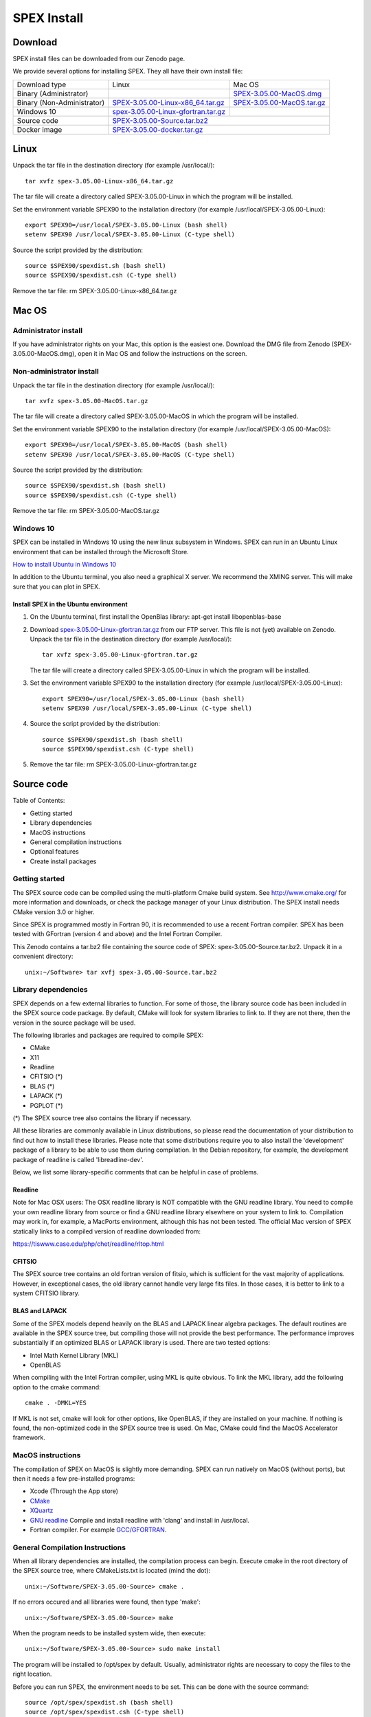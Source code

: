 SPEX Install
============

  .. highlight:: none

Download
--------

SPEX install files can be downloaded from our Zenodo page.

We provide several options for installing SPEX. They all have their own install file:

+--------------------------+---------------------------------------------------------------------------------------------------------------------------+-----------------------------------------------------------------------------------------------------------+
|Download type	           |Linux	                                                                                                               |Mac OS                                                                                                     |
+--------------------------+---------------------------------------------------------------------------------------------------------------------------+-----------------------------------------------------------------------------------------------------------+
|Binary (Administrator)	   |	                                                                                                                       |`SPEX-3.05.00-MacOS.dmg <https://zenodo.org/record/2419563/files/spex-3.05.00-MacOS.dmg?download=1>`_      |
+--------------------------+---------------------------------------------------------------------------------------------------------------------------+-----------------------------------------------------------------------------------------------------------+
|Binary (Non-Administrator)|`SPEX-3.05.00-Linux-x86_64.tar.gz <https://zenodo.org/record/2419563/files/spex-3.05.00-Linux-x86_64.tar.gz?download=1>`_  |`SPEX-3.05.00-MacOS.tar.gz <https://zenodo.org/record/2419563/files/spex-3.05.00-MacOS.tar.gz?download=1>`_|
+--------------------------+---------------------------------------------------------------------------------------------------------------------------+-----------------------------------------------------------------------------------------------------------+
|Windows 10	           |`spex-3.05.00-Linux-gfortran.tar.gz <ftp://ftp.sron.nl/pub/jellep/spex/v3.05/spex-3.05.00-Linux-gfortran.tar.gz>`_         |	                                                                                                   |
+--------------------------+---------------------------------------------------------------------------------------------------------------------------+-----------------------------------------------------------------------------------------------------------+
|Source code	           |                    `SPEX-3.05.00-Source.tar.bz2 <https://zenodo.org/record/2419563/files/spex-3.05.00-Source.tar.bz2?download=1>`_                                                                                                    |
+--------------------------+---------------------------------------------------------------------------------------------------------------------------+-----------------------------------------------------------------------------------------------------------+
|Docker image	           |                    `SPEX-3.05.00-docker.tar.gz <https://zenodo.org/record/2419563/files/spex-3.05.00-docker.tar.gz?download=1>`_                                                                                                      |
+--------------------------+---------------------------------------------------------------------------------------------------------------------------+-----------------------------------------------------------------------------------------------------------+

Linux
-----

Unpack the tar file in the destination directory (for example /usr/local/):: 

    tar xvfz spex-3.05.00-Linux-x86_64.tar.gz

The tar file will create a directory called SPEX-3.05.00-Linux in which the program will be installed.

Set the environment variable SPEX90 to the installation directory (for example /usr/local/SPEX-3.05.00-Linux)::
 
    export SPEX90=/usr/local/SPEX-3.05.00-Linux (bash shell)
    setenv SPEX90 /usr/local/SPEX-3.05.00-Linux (C-type shell)

Source the script provided by the distribution::
 
    source $SPEX90/spexdist.sh (bash shell)
    source $SPEX90/spexdist.csh (C-type shell)

Remove the tar file: rm SPEX-3.05.00-Linux-x86_64.tar.gz


Mac OS
------

Administrator install
^^^^^^^^^^^^^^^^^^^^^

If you have administrator rights on your Mac, this option is the easiest one. Download the DMG file from Zenodo (SPEX-3.05.00-MacOS.dmg), 
open it in Mac OS and follow the instructions on the screen.

Non-administrator install
^^^^^^^^^^^^^^^^^^^^^^^^^

Unpack the tar file in the destination directory (for example /usr/local/):: 

    tar xvfz spex-3.05.00-MacOS.tar.gz

The tar file will create a directory called SPEX-3.05.00-MacOS in which the program will be installed.

Set the environment variable SPEX90 to the installation directory (for example /usr/local/SPEX-3.05.00-MacOS)::
 
    export SPEX90=/usr/local/SPEX-3.05.00-MacOS (bash shell)
    setenv SPEX90 /usr/local/SPEX-3.05.00-MacOS (C-type shell)

Source the script provided by the distribution::
 
    source $SPEX90/spexdist.sh (bash shell)
    source $SPEX90/spexdist.csh (C-type shell)

Remove the tar file: rm SPEX-3.05.00-MacOS.tar.gz

Windows 10
^^^^^^^^^^

SPEX can be installed in Windows 10 using the new linux subsystem in Windows. SPEX can run in an Ubuntu Linux 
environment that can be installed through the Microsoft Store.

`How to install Ubuntu in Windows 10 <https://tutorials.ubuntu.com/tutorial/tutorial-ubuntu-on-windows#0>`_

In addition to the Ubuntu terminal, you also need a graphical X server. We recommend the XMING server. 
This will make sure that you can plot in SPEX.

Install SPEX in the Ubuntu environment
""""""""""""""""""""""""""""""""""""""

1. On the Ubuntu terminal, first install the OpenBlas library: apt-get install libopenblas-base

2. Download `spex-3.05.00-Linux-gfortran.tar.gz <ftp://ftp.sron.nl/pub/jellep/spex/v3.05/spex-3.05.00-Linux-gfortran.tar.gz>`_ 
   from our FTP server. This file is not (yet) available on Zenodo.
   Unpack the tar file in the destination directory (for example /usr/local/):: 

       tar xvfz spex-3.05.00-Linux-gfortran.tar.gz

   The tar file will create a directory called SPEX-3.05.00-Linux in which the program will be installed.

3. Set the environment variable SPEX90 to the installation directory (for example /usr/local/SPEX-3.05.00-Linux)::
 
       export SPEX90=/usr/local/SPEX-3.05.00-Linux (bash shell)
       setenv SPEX90 /usr/local/SPEX-3.05.00-Linux (C-type shell)

4. Source the script provided by the distribution::
 
       source $SPEX90/spexdist.sh (bash shell)
       source $SPEX90/spexdist.csh (C-type shell)

5. Remove the tar file: rm SPEX-3.05.00-Linux-gfortran.tar.gz


Source code
-----------

Table of Contents:

- Getting started
- Library dependencies
- MacOS instructions
- General compilation instructions
- Optional features
- Create install packages

Getting started
^^^^^^^^^^^^^^^

The SPEX source code can be compiled using the multi-platform Cmake build system. See `<http://www.cmake.org/>`_ 
for more information and downloads, or check the package manager of your Linux distribution. The SPEX install 
needs CMake version 3.0 or higher.

Since SPEX is programmed mostly in Fortran 90, it is recommended to use a recent Fortran compiler. SPEX has 
been tested with GFortran (version 4 and above) and the Intel Fortran Compiler.

This Zenodo contains a tar.bz2 file containing the source code of SPEX: spex-3.05.00-Source.tar.bz2. Unpack it in a convenient directory::

    unix:~/Software> tar xvfj spex-3.05.00-Source.tar.bz2

Library dependencies
^^^^^^^^^^^^^^^^^^^^

SPEX depends on a few external libraries to function. For some of those, the library source code has been included 
in the SPEX source code package. By default, CMake will look for system libraries to link to. If they are not there, 
then the version in the source package will be used.

The following libraries and packages are required to compile SPEX:

- CMake
- X11
- Readline
- CFITSIO (*)
- BLAS (*)
- LAPACK (*)
- PGPLOT (*)

(*) The SPEX source tree also contains the library if necessary.

All these libraries are commonly available in Linux distributions, so please read the documentation of your distribution 
to find out how to install these libraries. Please note that some distributions require you to also install the 
'development' package of a library to be able to use them during compilation. In the Debian repository, for example, 
the development package of readline is called 'libreadline-dev'.

Below, we list some library-specific comments that can be helpful in case of problems.

Readline
""""""""

Note for Mac OSX users: The OSX readline library is NOT compatible with the GNU readline library. You need to compile 
your own readline library from source or find a GNU readline library elsewhere on your system to link to. Compilation 
may work in, for example, a MacPorts environment, although this has not been tested. The official Mac version of SPEX 
statically links to a compiled version of readline downloaded from:

`<https://tiswww.case.edu/php/chet/readline/rltop.html>`_

CFITSIO
"""""""

The SPEX source tree contains an old fortran version of fitsio, which is sufficient for the vast majority of applications. 
However, in exceptional cases, the old library cannot handle very large fits files. In those cases, it is better to link 
to a system CFITSIO library.

BLAS and LAPACK
"""""""""""""""

Some of the SPEX models depend heavily on the BLAS and LAPACK linear algebra packages. The default routines are available 
in the SPEX source tree, but compiling those will not provide the best performance. The performance improves substantially 
if an optimized BLAS or LAPACK library is used. There are two tested options:

- Intel Math Kernel Library (MKL)
- OpenBLAS

When compiling with the Intel Fortran compiler, using MKL is quite obvious. To link the MKL library, add the following 
option to the cmake command::

   cmake . -DMKL=YES

If MKL is not set, cmake will look for other options, like OpenBLAS, if they are installed on your machine. If nothing 
is found, the non-optimized code in the SPEX source tree is used. On Mac, CMake could find the MacOS Accelerator framework.

MacOS instructions
^^^^^^^^^^^^^^^^^^

The compilation of SPEX on MacOS is slightly more demanding. SPEX can run natively on MacOS (without ports), but then it 
needs a few pre-installed programs:

- Xcode (Through the App store)
- `CMake <https://cmake.org/download/>`_
- `XQuartz <https://www.xquartz.org/>`_
- `GNU readline <https://tiswww.case.edu/php/chet/readline/rltop.html>`_ Compile and install readline with 'clang' and install in /usr/local.
- Fortran compiler. For example `GCC/GFORTRAN <http://hpc.sourceforge.net/>`_.

General Compilation Instructions
^^^^^^^^^^^^^^^^^^^^^^^^^^^^^^^^

When all library dependencies are installed, the compilation process can begin. Execute cmake in the root directory of the SPEX source tree, 
where CMakeLists.txt is located (mind the dot)::

    unix:~/Software/SPEX-3.05.00-Source> cmake .

If no errors occured and all libraries were found, then type 'make'::

    unix:~/Software/SPEX-3.05.00-Source> make
    
When the program needs to be installed system wide, then execute::

    unix:~/Software/SPEX-3.05.00-Source> sudo make install
    
The program will be installed to /opt/spex by default. Usually, administrator rights are necessary to copy the files to the right location.

Before you can run SPEX, the environment needs to be set. This can be done with the source command::

    source /opt/spex/spexdist.sh (bash shell)
    source /opt/spex/spexdist.csh (C-type shell)
    
In case you used another prefix for the SPEX installation directory, you can find spexdist.sh or spexdist.csh in the prefix directory 
that you set. To load the SPEX environment automatically, add the relevant source line to your ~/.cshrc or ~/.bashrc file.

Optional features
^^^^^^^^^^^^^^^^^

There are several options that can be passed to CMake to influence the build process through the -D operator. Of course, 
all options can be combined in a single cmake call. See the cmake documentation and the CMakeLists.txt file for details.

Compiler selection
""""""""""""""""""

Select a different fortran compiler::

    unix:~/Software/SPEX-3.05.00-Source> cmake . -DCMAKE_Fortran_COMPILER=ifort

Install prefix
""""""""""""""

Install SPEX at a different location in the 'make install' step::

    unix:~/Software/SPEX-3.05.00-Source> cmake . -DCMAKE_INSTALL_PREFIX=/home/user/software

Force use of SPEX libraries
"""""""""""""""""""""""""""

The use of the SPEX libraries in the source tree can be forced::

    unix:~/Software/SPEX-3.05.00-Source> cmake . -DCFITSIO=YES -DPGPLOT=YES
    
The command above will compile these libraries from the SPEX source tree. See the CMakeLists.txt file for more options.

Docker
------

SPEX is written mostly in Fortran 90 and depends on a few system libraries. This makes it difficult to provide a few 
binary versions that will continue to run on multiple platforms over many years. Therefore, we have also created a 
Docker image for SPEX that can be run on the Docker platform, which is available for Linux, Mac OS and Windows.

Step 1: Download and install Docker on your computer
^^^^^^^^^^^^^^^^^^^^^^^^^^^^^^^^^^^^^^^^^^^^^^^^^^^^

To run a Docker image, please install Docker on your computer. See the `Docker website <https://www.docker.com/>`_ for details and look for the 
Docker Engine community edition. Once you have downloaded and installed Docker, you can continue with this tutorial.

Step 2: Download the SPEX docker image from Zenodo
^^^^^^^^^^^^^^^^^^^^^^^^^^^^^^^^^^^^^^^^^^^^^^^^^^

The SPEX Docker image is available on this Zenodo page as a tar.gz file. Please download the file called spex-[version]-docker.tar.gz, for example::

    spex-3.05.00-docker.tar.gz

Step 3: Import the SPEX image into Docker
^^^^^^^^^^^^^^^^^^^^^^^^^^^^^^^^^^^^^^^^^

Before you can run the docker file, it should be imported into the docker system. This can be done on the command line::

    user@linux:~> docker load -i spex-3.05.00-docker.tar.gz

The image will be named spexxray/spex with the tag 3.05.00 and can be found with the command::

    user@linux:~> docker images
    REPOSITORY TAG IMAGE ID CREATED SIZE
    spexxray/spex 3.05.00 0a0a0a0a0a0 1 minute ago 311MB

Step 4: Run SPEX on Docker
^^^^^^^^^^^^^^^^^^^^^^^^^^

Using the docker run command, the image can be executed and SPEX can be run in a so-called container. To enjoy all the 
capabilities of SPEX, two things need to be arranged in the docker run command: access to local directories and a graphical 
X11 connection. To arrange this, additional flags need to be specified on the command line.

Mounting local directories to the container
^^^^^^^^^^^^^^^^^^^^^^^^^^^^^^^^^^^^^^^^^^^

If you would like to mount your own home directory into the SPEX container such that you can use some spo and res files there 
or save the output files, then you need the following flags::

    -e LOCAL_USER_ID=`id -u $USER`
    -v /home/myusername:/home/user

The first flag arranges that the user in the container will have the same user ID as you. This will allow you to read and 
write to your home directory from within the container.

The second flag arranges that your true local home directory called /home/myusername is mounted to /home/user inside the SPEX container.

MAC users: Please note that on OSX your home directory is in /Users/myusername.

Arranging the X11 connection
^^^^^^^^^^^^^^^^^^^^^^^^^^^^

To make sure PGPLOT can connect to the X11 server on the host, we need to make a few connections from the container to the host machine. 
This is done with the following flags::

    -e DISPLAY=$DISPLAY
    -v /tmp/.X11-unix:/tmp/.X11-unix

The first flag sets the DISPLAY variable inside the container to the DISPLAY variable of the host machine. The second flag mounts the X11 
temporary directory of the host to the same directory inside the container.

MAC users: To use X11 on Mac, you need to install XQuartz (or a similar X11 server) and set it to 'Allow connections from network clients' 
in the XQuartz settings. In addition, the X server should be set to allow incoming connections from localhost on the command line::

    user@macos:~> xhost +127.0.0.1
    
Then the DISPLAY variable on the docker run line should be set to host.docker.internal:0

The complete docker run command
^^^^^^^^^^^^^^^^^^^^^^^^^^^^^^^

The full run commands for docker now look like below, where -w means that the container will start in working directory /home/user.

For Linux::

    docker run -it \
    -e DISPLAY=$DISPLAY \
    -e LOCAL_USER_ID=`id -u $USER` \
    -v /tmp/.X11-unix:/tmp/.X11-unix \
    -v /home/myusername:/home/user \
    -w /home/user \
    spexxray/spex:3.05.00

For Mac::

    docker run -it \
    -e DISPLAY=host.docker.internal:0 \
    -e LOCAL_USER_ID=`id -u $USER` \
    -v /tmp/.X11-unix:/tmp/.X11-unix \
    -v /Users/myusername:/home/user \
    -w /home/user \
    spexxray/spex:3.05.00
    
The docker run command above will provide you with a prompt that will allow you to run spex::

    user@linux:~> docker run -it -e DISPLAY=$DISPLAY -e LOCAL_USER_ID=`id -u $USER` \ 
    -v /tmp/.X11-unix:/tmp/.X11-unix -v /home/myusername:/home/user -w /home/user \
    spexxray/spex:3.05.00

    Welcome to the SPEX Docker Container!
    Just type 'spex' to start the program.
    user@0922f2e4ff85:~>

In this environment, you can just run spex or trafo::

    user@0922f2e4ff85:~> spex
    Welcome user to SPEX version 3.05.00

    NEW in this version of SPEX:
    11-06-2018 Added Ext_Rate column to new spo files
    18-12-2018 SPEX is now using the GPL license
    18-12-2018 Release of version 3.05.00

    SPEX>
    
